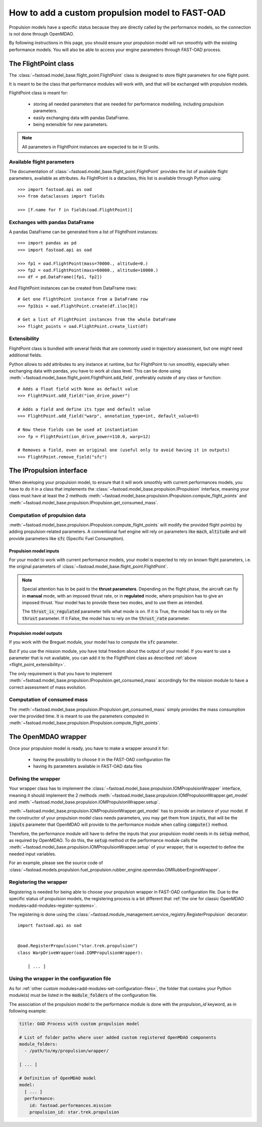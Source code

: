 .. _add-propulsion-module:

#################################################
How to add a custom propulsion model to FAST-OAD
#################################################

Propulsion models have a specific status because they are directly called by
the performance models, so the connection is not done through OpenMDAO.

By following instructions in this page, you should ensure your propulsion model
will run smoothly with the existing performance models. You will also be able
to access your engine parameters through FAST-OAD process.

*********************
The FlightPoint class
*********************

The :class:`~fastoad.model_base.flight_point.FlightPoint` class is designed to store
flight parameters for one flight point.

It is meant to be the class that performance modules will work with, and that
will be exchanged with propulsion models.

FlightPoint class is meant for:

    - storing all needed parameters that are needed for performance modelling,
      including propulsion parameters.
    - easily exchanging data with pandas DataFrame.
    - being extensible for new parameters.

.. note::

    All parameters in FlightPoint instances are expected to be in SI units.

Available flight parameters
===========================
The documentation of :class:`~fastoad.model_base.flight_point.FlightPoint` provides
the list of available flight parameters, available as attributes.
As FlightPoint is a dataclass, this list is available through Python using::

    >>> import fastoad.api as oad
    >>> from dataclasses import fields

    >>> [f.name for f in fields(oad.FlightPoint)]

Exchanges with pandas DataFrame
===============================
A pandas DataFrame can be generated from a list of FlightPoint instances::

    >>> import pandas as pd
    >>> import fastoad.api as oad

    >>> fp1 = oad.FlightPoint(mass=70000., altitude=0.)
    >>> fp2 = oad.FlightPoint(mass=60000., altitude=10000.)
    >>> df = pd.DataFrame([fp1, fp2])

And FlightPoint instances can be created from DataFrame rows::

    # Get one FlightPoint instance from a DataFrame row
    >>> fp1bis = oad.FlightPoint.create(df.iloc[0])

    # Get a list of FlightPoint instances from the whole DataFrame
    >>> flight_points = oad.FlightPoint.create_list(df)


.. _flight_point_extensibility:

Extensibility
=============
FlightPoint class is bundled with several fields that are commonly used in trajectory
assessment, but one might need additional fields.

Python allows to add attributes to any instance at runtime, but for FlightPoint to run
smoothly, especially when exchanging data with pandas, you have to work at class level.
This can be done using :meth:`~fastoad.model_base.flight_point.FlightPoint.add_field`, preferably
outside of any class or function::

    # Adds a float field with None as default value
    >>> FlightPoint.add_field("ion_drive_power")

    # Adds a field and define its type and default value
    >>> FlightPoint.add_field("warp", annotation_type=int, default_value=9)

    # Now these fields can be used at instantiation
    >>> fp = FlightPoint(ion_drive_power=110.0, warp=12)

    # Removes a field, even an original one (useful only to avoid having it in outputs)
    >>> FlightPoint.remove_field("sfc")

*************************
The IPropulsion interface
*************************

When developing your propulsion model, to ensure that it will work smoothly
with current performances models, you have to do it in a class that
implements the :class:`~fastoad.model_base.propulsion.IPropulsion`
interface, meaning your class must have at least the 2 methods
:meth:`~fastoad.model_base.propulsion.IPropulsion.compute_flight_points`
and :meth:`~fastoad.model_base.propulsion.IPropulsion.get_consumed_mass`.

Computation of propulsion data
==============================
:meth:`~fastoad.model_base.propulsion.IPropulsion.compute_flight_points`
will modify the provided flight point(s) by adding propulsion-related parameters.
A conventional fuel engine will rely on parameters like :code:`mach`,
:code:`altitude` and will provide parameters like :code:`sfc` (Specific Fuel
Consumption).

Propulsion model inputs
-----------------------

For your model to work with current performance models, your model is expected
to rely on known flight parameters, i.e. the original parameters of
:class:`~fastoad.model_base.flight_point.FlightPoint`.

.. note::

    Special attention has to be paid to the **thrust parameters**. Depending on the
    flight phase, the aircraft can fly in **manual** mode, with an imposed thrust
    rate, or in **regulated** mode, where propulsion has to give an imposed thrust.
    Your model has to provide these two modes, and to use them as intended.

    The :code:`thrust_is_regulated` parameter tells what mode is on. If it is True,
    the model has to rely on the :code:`thrust` parameter. If it False, the model has to
    rely on the :code:`thrust_rate` parameter.


Propulsion model outputs
------------------------

If you work with the Breguet module, your model has to compute the
:code:`sfc` parameter.

But if you use the mission module, you have total freedom about the output of
your model. If you want to use a parameter that is not available, you can add
it to the FlightPoint class as described
:ref:`above <flight_point_extensibility>`.

The only requirement is that you have to implement
:meth:`~fastoad.model_base.propulsion.IPropulsion.get_consumed_mass`
accordingly for the mission module to have a correct assessment of mass
evolution.

Computation of consumed mass
============================
The :meth:`~fastoad.model_base.propulsion.IPropulsion.get_consumed_mass`
simply provides the mass consumption over the provided time.
It is meant to use the parameters computed in
:meth:`~fastoad.model_base.propulsion.IPropulsion.compute_flight_points`.


********************
The OpenMDAO wrapper
********************
Once your propulsion model is ready, you have to make a wrapper around it for:

    - having the possibility to choose it in the FAST-OAD configuration file
    - having its parameters available in FAST-OAD data files

Defining the wrapper
====================
Your wrapper class has to implement the
:class:`~fastoad.model_base.propulsion.IOMPropulsionWrapper` interface,
meaning it should implement the 2 methods :meth:`~fastoad.model_base.propulsion.IOMPropulsionWrapper.get_model`
and :meth:`~fastoad.model_base.propulsion.IOMPropulsionWrapper.setup`.

:meth:`~fastoad.model_base.propulsion.IOMPropulsionWrapper.get_model` has
to provide an instance of your model. If the constructor of your propulsion
model class needs parameters, you may get them from :code:`inputs`, that will
be the :code:`inputs` parameter that OpenMDAO will provide to the performance
module when calling :code:`compute()` method.

Therefore, the performance module will have to define the inputs that your
propulsion model needs in its :code:`setup` method, as required by OpenMDAO.
To do this, the :code:`setup` method ot the performance module calls the
:meth:`~fastoad.model_base.propulsion.IOMPropulsionWrapper.setup` of
your wrapper, that is expected to define the needed input variables.

For an example, please see the source code of
:class:`~fastoad.models.propulsion.fuel_propulsion.rubber_engine.openmdao.OMRubberEngineWrapper`.


Registering the wrapper
=======================

Registering is needed for being able to choose your propulsion wrapper in
FAST-OAD configuration file. Due to the specific status of propulsion models,
the registering process is a bit different that
:ref:`the one for classic OpenMDAO modules<add-modules-register-systems>`.

The registering is done using the
:class:`~fastoad.module_management.service_registry.RegisterPropulsion`
decorator::

    import fastoad.api as oad


    @oad.RegisterPropulsion("star.trek.propulsion")
    class WarpDriveWrapper(oad.IOMPropulsionWrapper):

        [ ... ]


Using the wrapper in the configuration file
===========================================

As for :ref:`other custom modules<add-modules-set-configuration-files>`, the
folder that contains your Python module(s) must be listed in the :code:`module_folders`
of the configuration file.

The association of the propulsion model to the performance module is done
with the `propulsion_id` keyword, as in following example:

.. code-block:: yaml


    title: OAD Process with custom propulsion model

    # List of folder paths where user added custom registered OpenMDAO components
    module_folders:
      - /path/to/my/propulsion/wrapper/

    [ ... ]

    # Definition of OpenMDAO model
    model:
      [ ... ]
      performance:
        id: fastoad.performances.mission
        propulsion_id: star.trek.propulsion
